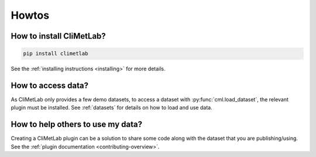 Howtos
======

How to install CliMetLab?
-------------------------

.. code-block:: bash

   pip install climetlab

See the :ref:`installing instructions <installing>` for more details.

How to access data?
-------------------

As CliMetLab only provides a few demo datasets,
to access a dataset with :py:func:`cml.load_dataset`, the relevant plugin
must be installed. See :ref:`datasets` for details on how to load
and use data.


How to help others to use my data?
----------------------------------

Creating a CliMetLab plugin can be a solution to share some code along
with the dataset that you are publishing/using.
See the :ref:`plugin documentation <contributing-overview>`.

.. todo::

  Add more standard recipes.
